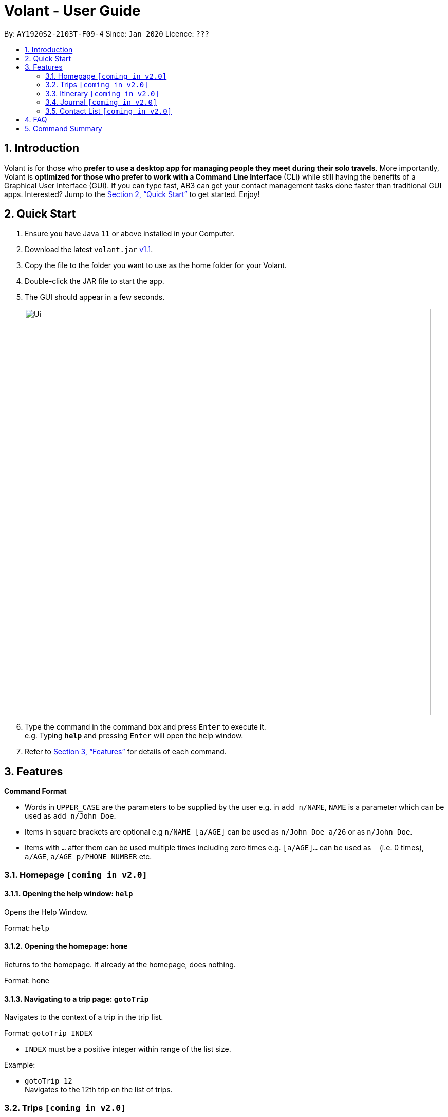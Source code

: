 = Volant - User Guide
:site-section: UserGuide
:toc:
:toc-title:
:toc-placement: preamble
:sectnums:
:imagesDir: images
:stylesDir: stylesheets
:xrefstyle: full
:experimental:
ifdef::env-github[]
:tip-caption: :bulb:
:note-caption: :information_source:
endif::[]
:repoURL: https://github.com/AY1920S2-CS2103T-F09-4/main

By: `AY1920S2-2103T-F09-4`      Since: `Jan 2020`      Licence: `???`

== Introduction

Volant is for those who *prefer to use a desktop app for managing people they meet during their solo travels*. More importantly, Volant is *optimized for those who prefer to work with a Command Line Interface* (CLI) while still having the benefits of a Graphical User Interface (GUI). If you can type fast, AB3 can get your contact management tasks done faster than traditional GUI apps. Interested? Jump to the <<Quick Start>> to get started. Enjoy!

== Quick Start

.  Ensure you have Java `11` or above installed in your Computer.
.  Download the latest `volant.jar` link:{https://github.com/AY1920S2-CS2103T-F09-4/main}/releases[v1.1].
.  Copy the file to the folder you want to use as the home folder for your Volant.
.  Double-click the JAR file to start the app. 
.  The GUI should appear in a few seconds.
+
image::Ui.png[width="790"]
+
.  Type the command in the command box and press kbd:[Enter] to execute it. +
e.g. Typing *`help`* and pressing kbd:[Enter] will open the help window.
.  Refer to <<Features>> for details of each command.

[[Features]]
== Features

====
*Command Format*

* Words in `UPPER_CASE` are the parameters to be supplied by the user e.g. in `add n/NAME`, `NAME` is a parameter which can be used as `add n/John Doe`.
* Items in square brackets are optional e.g `n/NAME [a/AGE]` can be used as `n/John Doe a/26` or as `n/John Doe`.
* Items with `…`​ after them can be used multiple times including zero times e.g. `[a/AGE]...` can be used as `{nbsp}` (i.e. 0 times), `a/AGE`, `a/AGE p/PHONE_NUMBER` etc.
====

=== Homepage `[coming in v2.0]`

==== Opening the help window: `help`
Opens the Help Window.

Format: `help`

==== Opening the homepage: `home`
Returns to the homepage. If already at the homepage, does nothing.

Format: `home`

==== Navigating to a trip page: `gotoTrip`
Navigates to the context of a trip in the trip list. 

Format: `gotoTrip INDEX`

* `INDEX` must be a positive integer within range of the list size.

Example:

* `gotoTrip 12` + 
Navigates to the 12th trip on the list of trips.


=== Trips `[coming in v2.0]`

All trips are listed on the home page.

==== Adding a trip: `add`
Adds a trip to the trip list.

Format: `add n/TRIP_NAME from/TRIP_START_DATE to/TRIP_END_DATE l/LOCATION`

* Please write the date range in the format `from/DD-MM-YYYY` `to/DD-MM-YYYY`.

Examples: 

* `add n/Graduation Trip from/01-02-2020 to/05-02-2020 l/Bangkok` +
Adds a trip titled “Graduation Trip” to the list with the specified metadata.
* `add n/Family Trip from/05-02-2020 to/08-02-2020 l/Bangkok` +
Adds a trip titled “Family Trip” to the list with the specified metadata.

==== Deleting a trip: `delete`
Deletes a trip from the trip list. 

Format: `delete INDEX`

* INDEX must be a positive integer within range of the list size.

Example:

* `delete 12` +
Deletes the 12th trip on the list of trips.

==== Editing trip metadata: `edit`
Edits item in the trip list at the specified index.

Format: `edit INDEX [n/TRIP_NAME] [from/TRIP_START_DATE] [to/TRIP_END_DATE] [l/LOCATION]...`

* `INDEX` must be a positive integer within range of the list size.
* Please write the date range in the format `from/DD-MM-YYYY` `to/DD-MM-YYYY`.

Example: 

* `edit 2 n/School Trip l/France` +
Edits the second trip on the list with “School Trip” as name and “France” as location.
* `edit 1 from/01-02-2020 to/ 01-03-2020` +
Edits the first trip on the list with date range of 1 February to 1 March 2020.

==== Navigating to a feature in the trip page: `goto` 
Navigates to a specific feature within each trip.

Format: `goto FEATURE`

* List of available features:
** `ITINERARY`
** `JOURNAL`
** `EXPENSES`
** `PACKINGLIST`
** `CONTACTS`


Example: 

* `goto ITINERARY` +
Navigates to the itinerary feature of the current trip.

=== Itinerary `[coming in v2.0]`

==== Adding an activity to the itinerary: `add`
Adds an activity to the itinerary.

Format: `add a/ACTIVITY d/DATE t/TIME l/LOCATION`

* Date must be specified in the following format: `DD-MM-YYYY`
* Time must be specified in the following format: `HH:MM` 

Example:

* `add a/Sightseeing d/12-10-2020 t/13:45 l/Mount Everest`
Adds Sightseeing at Mount Everest at 12 OCT 2020 13:45 to the itinerary

==== Deleting an activity in the itinerary: `delete`
Deletes the specified activity in the itinerary.

Format: `delete INDEX`

* Deletes the activity at the specified `INDEX`.
* The index refers to the index number shown in the displayed itinerary.
* The index must be a positive integer 1, 2, 3, …

Example:

* `delete 5` +
Deletes the 5th activity in the itinerary.

==== Displaying next activity: `next`
Displays the next activity in the itinerary.

Format: `next`

==== Editing the itinerary: `edit`
Edits an existing itinerary.

Format: `edit INDEX [a/ACTIVITY] [d/DATE] [t/TIME] [l/LOCATION]`

* Edits the activity at the specified `INDEX`. The index refers to the index number shown in the displayed itinerary list. The index must * be a positive integer 1, 2, 3, …​
* At least one of the optional fields must be provided.
* Existing values will be updated to the input values.
* Date must be specified in the following format: `DD-MM-YYYY`
* Time must be specified in the following format: `HH:MM`

==== Locating an activity by any field: `find`
Searches the itinerary for any activity that matches the input field.

Format: `find FIELD [a/ACTIVITY] [d/DATE] [t/TIME] [l/LOCATION]`

Date must be specified in the following format: `DD-MM-YYYY`
Time must be specified in the following format: `HH:MM`

Example:

* `find Itinerary a/Climbing` +
Returns all activities related to climbing.

=== Journal `[coming in v2.0]`

==== Adding a journal entry: `add`
Adds a journal entry to the entry list. 

Format: `add [c/CONTENT] [img/FILE_DIRECTORY] d/DATE t/TIME [l/LOCATION] [f/FEELING] [w/WEATHER]`

* Date must be specified in the following format: `DD-MM-YYYY`
* Time must be specified in the following format: `HH:MM`
* CONTENT is limited to 280 characters
* Available `FEELING` types:
** happy
** sad
** excited
** worried
** scared 
** surprised
** confused 


Example:

* `add c/Lorem ipsum dolor sit amet, consectetur adipiscing elit d/12-09-2021 t/12:51 l/New York f/confused` +
Adds a new journal entry to the entry list with the specified content, date, time, location and feeling fields.

==== Sorting a list of current journal entries: `sort`
Sorts the list of current journal entry lists in a specified order.

Format: `sort [SORT_TYPE]`

* Available `SORT_TYPE`:
** Old to new - old (default if SORT_TYPE is left empty)
** New to old - new
** Location - location
** Feeling - feeling
* Default sorting of journal entries is in order of old to new


Example: 

* `sort location` + 
Sorts the list of journal entries sorted by locations.

==== Deleting a journal entry: `delete`
Deletes an entire journal entry or a specific metadata within a journal entry based on the chosen index number. 

Format: `delete INDEX`

==== Editing a journal entry: `edit`
Edits specific metadata within a chosen journal entry using index number. 

Format: `edit INDEX [c/NEW_CONTENT] [img/NEW_FILE_DIRECTORY] [d/NEW_DATE] [t/NEW_TIME] [l/NEW_LOCATION] [f/NEW_FEELING] [w/NEW_WEATHER]`

Example:

* `edit 4 d/21-12-2012 f/Scared` +
Changes date and feeling of fourth journal entry to “21-12-2012” and “scared” respectively

=== Contact List `[coming in v2.0]`

==== Adding a contact: `add`
Adds a contact to the contact list.

Format: `add n/NAME [p/PHONE_NUMBER] [a/AGE] l/:LOCATION [h/HOW_YOU_MET] [f/FAVOURITE]`

Example:

* `addContact n/John Doe p/987654321 a/23 m/In Berlin h/Asked him to take a picture of me at Brandenburg Gate p/Cheerful f/no`

==== Deleting a contact: `delete`
Deletes the specified contact in the contact list.

Format: `delete INDEX`

* Deletes the person at the specified `INDEX`.
* The index refers to the index number shown in the displayed person list.
* The index must be a positive integer 1, 2, 3, …

Example:

* `delete 2` +
Deletes the 2nd person in the contact list.

==== Editing a contact: `edit`
Edits an existing person in the contact list.

Format: `edit INDEX [n/NAME] [p/PHONE_NUMBER] [a/AGE] [l/LOCATION] [h/HOW_YOU_MET] [f/FAVOURITE]`

* Edits the contact at the specified `INDEX`. The index refers to the index number shown in the displayed person list. The index must be a   positive integer 1, 2, 3, …​
* At least one of the optional fields must be provided.
* Existing values will be updated to the input values.


==== Locating a contact by any field: `find`
Searches the contact list for any contact that matches the input field.

Format: `find FIELD [n/NAME] [p/PHONE_NUMBER] [a/AGE]/ [l/LOCATION] [h/HOW_YOU_MET] [f/FAVOURITE]`

* The search is case insensitive. e.g hans will match Hans

Example:

* `findContact n/John` +
Returns the contact information on John Doe and John Wick

== FAQ

*Q*: How do I transfer my data to another Computer? +
*A*: Install the app in the other computer and overwrite the empty data file it creates with the file that contains the data of your previous Address Book folder.

== Command Summary

* *Add* `add n/NAME p/PHONE_NUMBER` +
e.g. `add n/James Ho p/22224444`
* *Delete* : `delete INDEX` +
e.g. `delete 3`
* *Edit* : `edit INDEX [n/NAME] [p/PHONE_NUMBER] ` +
e.g. `edit 2 n/James Lee`
* *Find* : `find KEYWORD [n/NAME]` +
e.g. `find James Jake`

